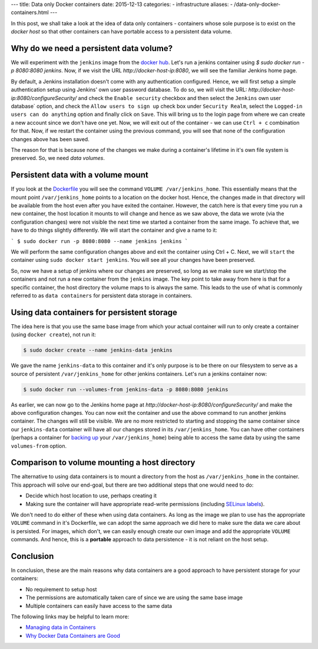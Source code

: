 ---
title:  Data only Docker containers
date: 2015-12-13
categories:
-  infrastructure
aliases:
- /data-only-docker-containers.html
---

In this post, we shall take a look at the idea of data only
containers - containers whose sole purpose is to exist on the *docker
host* so that other containers can have portable access to a
persistent data volume.


Why do we need a persistent data volume?
========================================

We will experiment with the ``jenkins`` image from the `docker
hub <https://hub.docker.com/_/jenkins/>`__. Let's run a jenkins
container using `$ sudo docker run -p 8080:8080 jenkins`. Now, if we
visit the URL `http://docker-host-ip:8080`, we will see the familiar
Jenkins home page.

By default, a Jenkins installation doesn't come with any
authentication configured. Hence, we will first setup a simple
authentication setup using Jenkins' own user password database. To do
so, we will visit the URL:
`http://docker-host-ip:8080/configureSecurity/` and check the ``Enable
security`` checkbox and then select the ``Jenkins`` own user database`
option, and check the ``Allow users to sign up`` check box under
``Security Realm``, select the ``Logged-in users can do anything``
option and finally click on ``Save``. This will bring us to the login
page from where we can create a new account since we don't have one
yet. Now, we will exit out of the container - we can use ``Ctrl + c``
combination for that. Now, if we restart the container using the
previous command, you will see that none of the configuration changes
above has been saved.

The reason for that is because none of the changes we make during a
container's lifetime in it's own file system is preserved. So, we need
*data volumes*.

Persistent data with a volume mount
===================================

If you look at the
`Dockerfile <https://github.com/jenkinsci/docker/blob/master/Dockerfile>`__
you will see the command ``VOLUME /var/jenkins_home``. This
essentially means that the mount point ``/var/jenkins_home`` points to
a location on the docker host. Hence, the changes made in that
directory will be available from the host even after you have exited
the container. However, the catch here is that every time you run a
new container, the host location it mounts to will change and hence as
we saw above, the data we wrote (via the configuration changes) were
not visible the next time we started a container from the same
image. To achieve that, we have to do things slightly differently. We
will start the container and give a name to it:

```
$ sudo docker run -p 8080:8080 --name jenkins jenkins
```

We will perform the same configuration changes above and exit the
container using Ctrl + C. Next, we will ``start`` the container using
``sudo docker start jenkins``. You will see all your changes have been
preserved.

So, now we have a setup of jenkins where our changes are preserved, so
long as we make sure we start/stop the containers and not run a new
container from the ``jenkins`` image. The key point to take away from
here is that for a specific container, the host directory the volume
maps to is always the same. This leads to the use of what is commonly
referred to as ``data containers`` for persistent data storage in
containers.

Using data containers for persistent storage
============================================

The idea here is that you use the same base image from which your
actual container will run to only create a container (using ``docker
create``), not run it:

.. code::

   $ sudo docker create --name jenkins-data jenkins

We gave the name ``jenkins-data`` to this container and it's only
purpose is to be there on our filesystem to serve as a source of
persistent ``/var/jenkins_home`` for other jenkins containers. Let's
run a jenkins container now:

.. code::

   $ sudo docker run --volumes-from jenkins-data -p 8080:8080 jenkins

As earlier, we can now go to the Jenkins home page at
`http://docker-host-ip:8080/configureSecurity/` and make the above
configuration changes. You can now exit the container and use the
above command to run another jenkins container. The changes will still
be visible. We are no more restricted to starting and stopping the
same container since our ``jenkins-data`` container will have all our
changes stored in its ``/var/jenkins_home``. You can have other
containers (perhaps a container for
`backing up <https://github.com/discordianfish/docker-lloyd>`__ your
``/var/jenkins_home``) being able to access the same data by using the
same ``volumes-from`` option.

Comparison to volume mounting a host directory
==============================================

The alternative to using data containers is to mount a directory from
the host as ``/var/jenkins_home`` in the container. This approach will
solve our end-goal, but there are two additional steps that one would
need to do:

- Decide which host location to use, perhaps creating it
- Making sure the container will have appropriate read-write permissions (including `SELinux
  labels <www.projectatomic.io/blog/2015/06/using-volumes-with-docker-can-cause-problems-with-selinux/>`__).

We don't need to do either of these when using data containers. As
long as the image we plan to use has the appropriate ``VOLUME``
command in it's Dockerfile, we can adopt the same approach we did
here to make sure the data we care about is persisted. For images,
which don't, we can easily enough create our own image and add the
appropriate ``VOLUME`` commands. And hence, this is a **portable**
approach to data persistence - it is not reliant on the host
setup.

Conclusion
==========

In conclusion, these are the main reasons why data containers are a
good approach to have persistent storage for your containers:

- No requirement to setup host
- The permissions are automatically taken care of since we are using the same base image
- Multiple containers can easily have access to the same data

The following links may be helpful to learn more:

- `Managing data in Containers <https://docs.docker.com/userguide/dockervolumes/>`__
- `Why Docker Data Containers are Good <https://medium.com/@ramangupta/why-docker-data-containers-are-good-589b3c6c749e>`__
